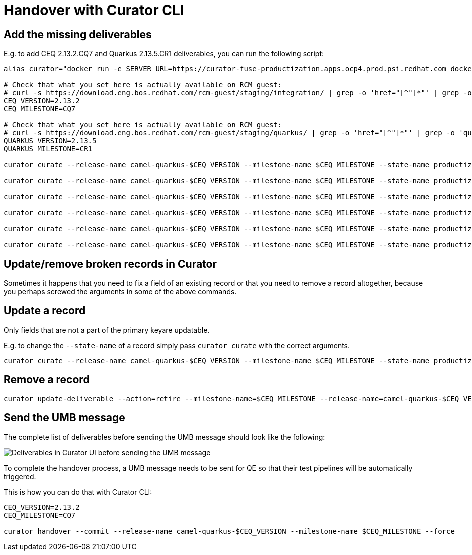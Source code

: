 = Handover with Curator CLI

== Add the missing deliverables

E.g. to add CEQ 2.13.2.CQ7 and Quarkus 2.13.5.CR1 deliverables, you can run the following script:

[source,shell]
----
alias curator="docker run -e SERVER_URL=https://curator-fuse-productization.apps.ocp4.prod.psi.redhat.com docker-registry.upshift.redhat.com/fuse-containers/curator-cli:latest"

# Check that what you set here is actually available on RCM guest:
# curl -s https://download.eng.bos.redhat.com/rcm-guest/staging/integration/ | grep -o 'href="[^"]*"' | grep -o 'camel-extensions-for-quarkus-[^/"]*'
CEQ_VERSION=2.13.2
CEQ_MILESTONE=CQ7

# Check that what you set here is actually available on RCM guest:
# curl -s https://download.eng.bos.redhat.com/rcm-guest/staging/quarkus/ | grep -o 'href="[^"]*"' | grep -o 'quarkus-[^/"]*'
QUARKUS_VERSION=2.13.5
QUARKUS_MILESTONE=CR1

curator curate --release-name camel-quarkus-$CEQ_VERSION --milestone-name $CEQ_MILESTONE --state-name productization-completed --artifact-name rh-quarkus-$QUARKUS_VERSION.$QUARKUS_MILESTONE-license --artifact-type jar --artifact-version $QUARKUS_VERSION --artifact-location https://download.eng.bos.redhat.com/rcm-guest/staging/quarkus/quarkus-$QUARKUS_VERSION.$QUARKUS_MILESTONE/rh-quarkus-$QUARKUS_VERSION.$QUARKUS_MILESTONE-license.zip

curator curate --release-name camel-quarkus-$CEQ_VERSION --milestone-name $CEQ_MILESTONE --state-name productization-completed --artifact-name rh-quarkus-$QUARKUS_VERSION.$QUARKUS_MILESTONE-maven-repository --artifact-type jar --artifact-version $QUARKUS_VERSION --artifact-location https://download.eng.bos.redhat.com/rcm-guest/staging/quarkus/quarkus-$QUARKUS_VERSION.$QUARKUS_MILESTONE/rh-quarkus-$QUARKUS_VERSION.$QUARKUS_MILESTONE-maven-repository.zip

curator curate --release-name camel-quarkus-$CEQ_VERSION --milestone-name $CEQ_MILESTONE --state-name productization-completed --artifact-name rh-quarkus-$QUARKUS_VERSION.$QUARKUS_MILESTONE-src --artifact-type jar --artifact-version $QUARKUS_VERSION --artifact-location https://download.eng.bos.redhat.com/rcm-guest/staging/quarkus/quarkus-$QUARKUS_VERSION.$QUARKUS_MILESTONE/rh-quarkus-$QUARKUS_VERSION.$QUARKUS_MILESTONE-src.zip

curator curate --release-name camel-quarkus-$CEQ_VERSION --milestone-name $CEQ_MILESTONE --state-name productization-completed --artifact-name rhaf-camel-extensions-for-quarkus-$CEQ_VERSION.$CEQ_MILESTONE-license --artifact-type jar --artifact-version $QUARKUS_VERSION --artifact-location https://download.eng.bos.redhat.com/rcm-guest/staging/integration/camel-extensions-for-quarkus-$CEQ_VERSION.$CEQ_MILESTONE/rhaf-camel-extensions-for-quarkus-$CEQ_VERSION.$CEQ_MILESTONE-license.zip

curator curate --release-name camel-quarkus-$CEQ_VERSION --milestone-name $CEQ_MILESTONE --state-name productization-completed --artifact-name rhaf-camel-extensions-for-quarkus-$CEQ_VERSION.$CEQ_MILESTONE-maven-repository --artifact-type jar --artifact-version $QUARKUS_VERSION --artifact-location https://download.eng.bos.redhat.com/rcm-guest/staging/integration/camel-extensions-for-quarkus-$CEQ_VERSION.$CEQ_MILESTONE/rhaf-camel-extensions-for-quarkus-$CEQ_VERSION.$CEQ_MILESTONE-maven-repository.zip

curator curate --release-name camel-quarkus-$CEQ_VERSION --milestone-name $CEQ_MILESTONE --state-name productization-completed --artifact-name rhaf-camel-extensions-for-quarkus-$CEQ_VERSION.$CEQ_MILESTONE-src --artifact-type jar --artifact-version $QUARKUS_VERSION --artifact-location https://download.eng.bos.redhat.com/rcm-guest/staging/integration/camel-extensions-for-quarkus-$CEQ_VERSION.$CEQ_MILESTONE/rhaf-camel-extensions-for-quarkus-$CEQ_VERSION.$CEQ_MILESTONE-src.zip
----

== Update/remove broken records in Curator

Sometimes it happens that you need to fix a field of an existing record or that you need to remove a record altogether,
because you perhaps screwed the arguments in some of the above commands.

== Update a record

Only fields that are not a part of the primary keyare updatable.

E.g. to change the `--state-name` of a record simply pass `curator curate` with the correct arguments.

[source,shell]
----
curator curate --release-name camel-quarkus-$CEQ_VERSION --milestone-name $CEQ_MILESTONE --state-name productization-completed --artifact-name camel-quarkus-$CEQ_VERSION-product --artifact-type jar --artifact-version $CEQ_VERSION-product --productization-name camel-quarkus-$CEQ_VERSION-$CEQ_VERSION --productization-version $CEQ_PROD_VERSION
----

== Remove a record

[source,shell]
----
curator update-deliverable --action=retire --milestone-name=$CEQ_MILESTONE --release-name=camel-quarkus-$CEQ_VERSION --artifact-name=camel-quarkus-$CEQ_VERSION-product --artifact-version=$CEQ_VERSION-product
----

== Send the UMB message

The complete list of deliverables before sending the UMB message should look like the following:

image::curator-ui-before-sending-umb-message.png[Deliverables in Curator UI before sending the UMB message]

To complete the handover process, a UMB message needs to be sent for QE so that their test pipelines will be automatically triggered.

This is how you can do that with Curator CLI:

[source,shell]
----
CEQ_VERSION=2.13.2
CEQ_MILESTONE=CQ7

curator handover --commit --release-name camel-quarkus-$CEQ_VERSION --milestone-name $CEQ_MILESTONE --force
----
